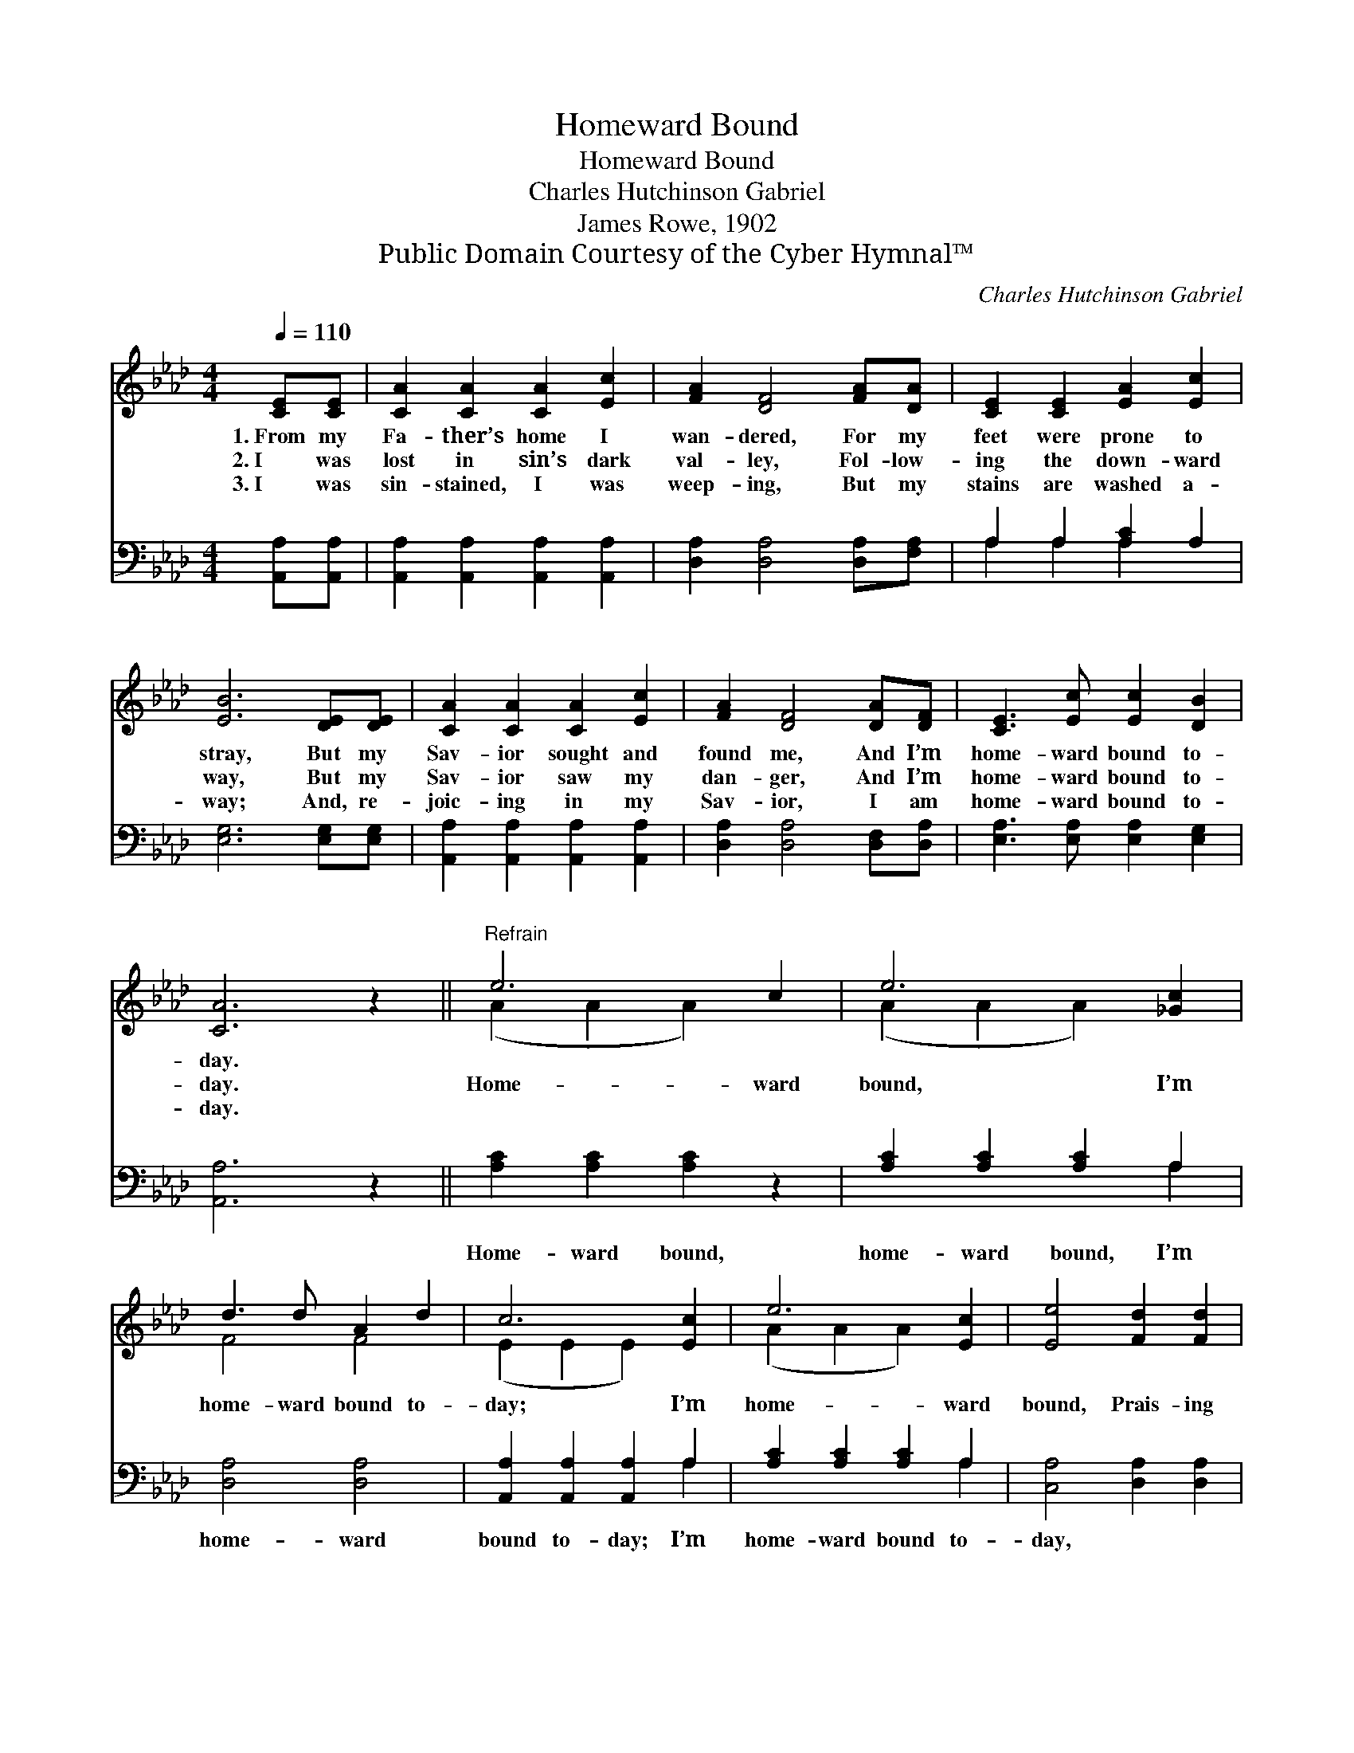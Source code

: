 X:1
T:Homeward Bound
T:Homeward Bound
T:Charles Hutchinson Gabriel
T:James Rowe, 1902
T:Public Domain Courtesy of the Cyber Hymnal™
C:Charles Hutchinson Gabriel
Z:Public Domain
Z:Courtesy of the Cyber Hymnal™
%%score ( 1 2 ) ( 3 4 )
L:1/8
Q:1/4=110
M:4/4
K:Ab
V:1 treble 
V:2 treble 
V:3 bass 
V:4 bass 
V:1
 [CE][CE] | [CA]2 [CA]2 [CA]2 [Ec]2 | [FA]2 [DF]4 [FA][DA] | [CE]2 [CE]2 [EA]2 [Ec]2 | %4
w: 1.~From my|Fa- ther’s home I|wan- dered, For my|feet were prone to|
w: 2.~I was|lost in sin’s dark|val- ley, Fol- low-|ing the down- ward|
w: 3.~I was|sin- stained, I was|weep- ing, But my|stains are washed a-|
 [EB]6 [DE][DE] | [CA]2 [CA]2 [CA]2 [Ec]2 | [FA]2 [DF]4 [DA][DF] | [CE]3 [Ec] [Ec]2 [DB]2 | %8
w: stray, But my|Sav- ior sought and|found me, And I’m|home- ward bound to-|
w: way, But my|Sav- ior saw my|dan- ger, And I’m|home- ward bound to-|
w: way; And, re-|joic- ing in my|Sav- ior, I am|home- ward bound to-|
 [CA]6 z2 ||"^Refrain" e6 c2 | e6 [_Gc]2 | d3 d A2 d2 | c6 [Ec]2 | e6 [Ec]2 | [Ee]4 [Fd]2 [Fd]2 | %15
w: day.|||||||
w: day.|Home- ward|bound, I’m|home- ward bound to-|day; I’m|home- ward|bound, Prais- ing|
w: day.|||||||
 [Ec]3 [EA] [EB]2 [EB]2 | [EA]6 |] %17
w: ||
w: Je- sus all the|way.|
w: ||
V:2
 x2 | x8 | x8 | x8 | x8 | x8 | x8 | x8 | x8 || (A2 A2 A2) x2 | (A2 A2 A2) x2 | F4 F4 | %12
 (E2 E2 E2) x2 | (A2 A2 A2) x2 | x8 | x8 | x6 |] %17
V:3
 [A,,A,][A,,A,] | [A,,A,]2 [A,,A,]2 [A,,A,]2 [A,,A,]2 | [D,A,]2 [D,A,]4 [D,A,][F,A,] | %3
w: ~ ~|~ ~ ~ ~|~ ~ ~ ~|
 A,2 A,2 [A,C]2 A,2 | [E,G,]6 [E,G,][E,G,] | [A,,A,]2 [A,,A,]2 [A,,A,]2 [A,,A,]2 | %6
w: ~ ~ ~ ~|~ ~ ~|~ ~ ~ ~|
 [D,A,]2 [D,A,]4 [D,F,][D,A,] | [E,A,]3 [E,A,] [E,A,]2 [E,G,]2 | [A,,A,]6 z2 || %9
w: ~ ~ ~ ~|~ ~ ~ ~|~|
 [A,C]2 [A,C]2 [A,C]2 z2 | [A,C]2 [A,C]2 [A,C]2 A,2 | [D,A,]4 [D,A,]4 | %12
w: Home- ward bound,|home- ward bound, I’m|home- ward|
 [A,,A,]2 [A,,A,]2 [A,,A,]2 A,2 | [A,C]2 [A,C]2 [A,C]2 A,2 | [C,A,]4 [D,A,]2 [D,A,]2 | %15
w: bound to- day; I’m|home- ward bound to-|day, * *|
 [E,A,]3 [E,C] [E,D]2 [E,D]2 | [A,,C]6 |] %17
w: ||
V:4
 x2 | x8 | x8 | A,2 A,2 A,2 x2 | x8 | x8 | x8 | x8 | x8 || x8 | x6 A,2 | x8 | x6 A,2 | x6 A,2 | %14
 x8 | x8 | x6 |] %17

